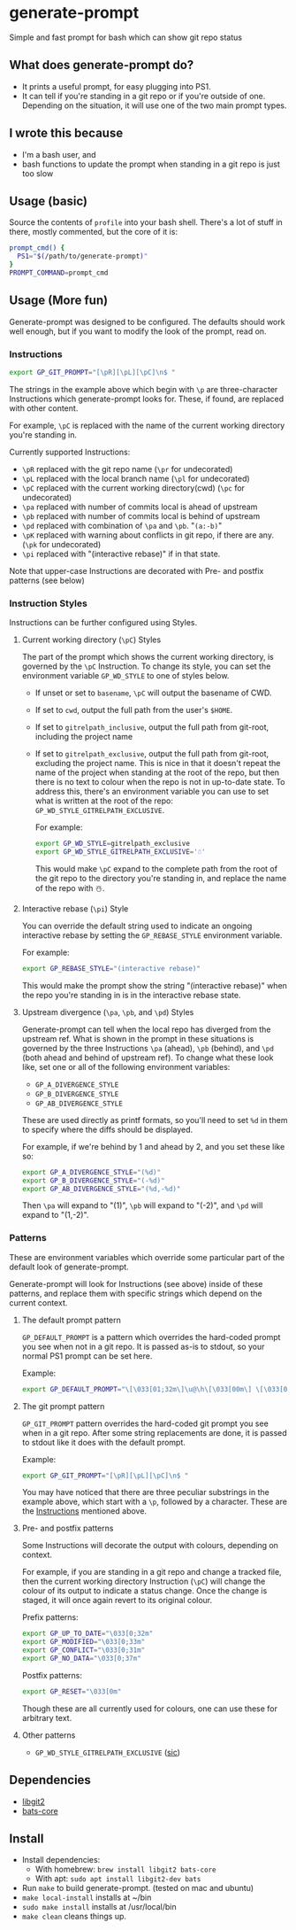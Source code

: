 
#+begin_comment
TODO
- add GP_CONFLICT_STYLE style doc
- make better video
- maybe rename most of the styles to formats?
#+end_comment



* generate-prompt
[[https://github.com/fimblo/generate-prompt/actions/workflows/c.yml/badge.svg]]

Simple and fast prompt for bash which can show git repo status

** What does generate-prompt do?
- It prints a useful prompt, for easy plugging into PS1.
- It can tell if you're standing in a git repo or if you're outside of
  one. Depending on the situation, it will use one of the two main
  prompt types.

[[file:recording.gif]]

** I wrote this because
- I'm a bash user, and
- bash functions to update the prompt when standing in a git repo is
  just too slow

** Usage (basic)
Source the contents of =profile= into your bash shell. There's a lot
of stuff in there, mostly commented, but the core of it is:

#+begin_src bash
  prompt_cmd() {
    PS1="$(/path/to/generate-prompt)"
  }
  PROMPT_COMMAND=prompt_cmd
#+end_src

** Usage (More fun)
Generate-prompt was designed to be configured. The defaults should
work well enough, but if you want to modify the look of the prompt,
read on.

*** Instructions

#+begin_src bash
export GP_GIT_PROMPT="[\pR][\pL][\pC]\n$ "
#+end_src

The strings in the example above which begin with =\p= are
three-character Instructions which generate-prompt looks for. These,
if found, are replaced with other content.

For example, =\pC= is replaced with the name of the current working
directory you're standing in.

Currently supported Instructions:
- =\pR= replaced with the git repo name (=\pr= for undecorated)
- =\pL= replaced with the local branch name (=\pl= for undecorated)
- =\pC= replaced with the current working directory(cwd) (=\pc= for undecorated)
- =\pa= replaced with number of commits local is ahead of upstream              
- =\pb= replaced with number of commits local is behind of upstream
- =\pd= replaced with combination of =\pa= and =\pb=. "=(a:-b)="
- =\pK= replaced with warning about conflicts in git repo, if there are any. (=\pk= for undecorated)
- =\pi= replaced with "(interactive rebase)" if in that state.

Note that upper-case Instructions are decorated with Pre- and postfix
patterns (see below)

*** Instruction Styles
Instructions can be further configured using Styles. 

**** Current working directory (=\pC=) Styles
The part of the prompt which shows the current working directory, is
governed by the =\pC= Instruction. To change its style, you
can set the environment variable =GP_WD_STYLE= to one of styles
below.

- If unset or set to =basename=, =\pC= will output the basename of CWD.
- If set to =cwd=, output the full path from the user's =$HOME=.
- If set to =gitrelpath_inclusive=, output the full path from
  git-root, including the project name
- If set to =gitrelpath_exclusive=, output the full path from
  git-root, excluding the project name. This is nice in that it
  doesn't repeat the name of the project when standing at the root of
  the repo, but then there is no text to colour when the repo is not
  in up-to-date state. To address this, there's an environment
  variable you can use to set what is written at the root of the repo:
  =GP_WD_STYLE_GITRELPATH_EXCLUSIVE=.

  For example:
  #+begin_src bash
    export GP_WD_STYLE=gitrelpath_exclusive
    export GP_WD_STYLE_GITRELPATH_EXCLUSIVE='☃️'
  #+end_src

  This would make =\pC= expand to the complete path from the root of
  the git repo to the directory you're standing in, and replace the
  name of the repo with ☃️.
  
**** Interactive rebase (=\pi=) Style
You can override the default string used to indicate an ongoing
interactive rebase by setting the =GP_REBASE_STYLE= environment
variable.

For example:
#+begin_src bash
  export GP_REBASE_STYLE="(interactive rebase)"
#+end_src

This would make the prompt show the string "(interactive rebase)" when
the repo you're standing in is in the interactive rebase state.

**** Upstream divergence (=\pa=, =\pb=, and =\pd=) Styles
Generate-prompt can tell when the local repo has diverged from the
upstream ref. What is shown in the prompt in these situations is
governed by the three Instructions =\pa= (ahead), =\pb= (behind), and
=\pd= (both ahead and behind of upstream ref). To change what these
look like, set one or all of the following environment variables:

- =GP_A_DIVERGENCE_STYLE=
- =GP_B_DIVERGENCE_STYLE=
- =GP_AB_DIVERGENCE_STYLE=

These are used directly as printf formats, so you'll need to set =%d=
in them to specify where the diffs should be displayed.

For example, if we're behind by 1 and ahead by 2, and you set these like so:
#+begin_src bash
  export GP_A_DIVERGENCE_STYLE="(%d)"
  export GP_B_DIVERGENCE_STYLE="(-%d)"
  export GP_AB_DIVERGENCE_STYLE="(%d,-%d)"
#+end_src

Then =\pa= will expand to "(1)", =\pb= will expand to "(-2)", and
=\pd= will expand to "(1,-2)".

*** Patterns
These are environment variables which override some particular part of
the default look of generate-prompt.

Generate-prompt will look for Instructions (see above) inside
of these patterns, and replace them with specific strings which depend
on the current context.

**** The default prompt pattern
=GP_DEFAULT_PROMPT= is a pattern which overrides the hard-coded prompt
you see when not in a git repo. It is passed as-is to stdout, so your
normal PS1 prompt can be set here.

Example:
#+begin_src bash
export GP_DEFAULT_PROMPT="\[\033[01;32m\]\u@\h\[\033[00m\] \[\033[01;34m\]\W\[\033[00m\] $ "
#+end_src

**** The git prompt pattern
=GP_GIT_PROMPT= pattern overrides the hard-coded git prompt you see
when in a git repo. After some string replacements are done, it is
passed to stdout like it does with the default prompt.

Example:
#+begin_src bash
export GP_GIT_PROMPT="[\pR][\pL][\pC]\n$ "
#+end_src

You may have noticed that there are three peculiar substrings in the
example above, which start with a =\p=, followed by a character. These
are the [[#instructions][Instructions]] mentioned above.


**** Pre- and postfix patterns
Some Instructions will decorate the output with colours,
depending on context.

For example, if you are standing in a git repo and change a tracked
file, then the current working directory Instruction (=\pC=) will
change the colour of its output to indicate a status change. Once the
change is staged, it will once again revert to its original colour.

Prefix patterns:
#+begin_src bash
 export GP_UP_TO_DATE="\033[0;32m"
 export GP_MODIFIED="\033[0;33m"
 export GP_CONFLICT="\033[0;31m"
 export GP_NO_DATA="\033[0;37m"
#+end_src

Postfix patterns:
#+begin_src bash
 export GP_RESET="\033[0m"
#+end_src

Though these are all currently used for colours, one can use these for
arbitrary text.

**** Other patterns
- =GP_WD_STYLE_GITRELPATH_EXCLUSIVE= ([[#pc-styles][sic]])


** Dependencies
- [[https://github.com/libgit2/libgit2][libgit2]]
- [[https://github.com/bats-core/bats-core][bats-core]]

** Install

- Install dependencies:
  - With homebrew: =brew install libgit2 bats-core=
  - With apt: =sudo apt install libgit2-dev bats=
- Run =make= to build generate-prompt. (tested on mac and ubuntu)
- =make local-install= installs at ~/bin
- =sudo make install= installs at /usr/local/bin
- =make clean= cleans things up.

